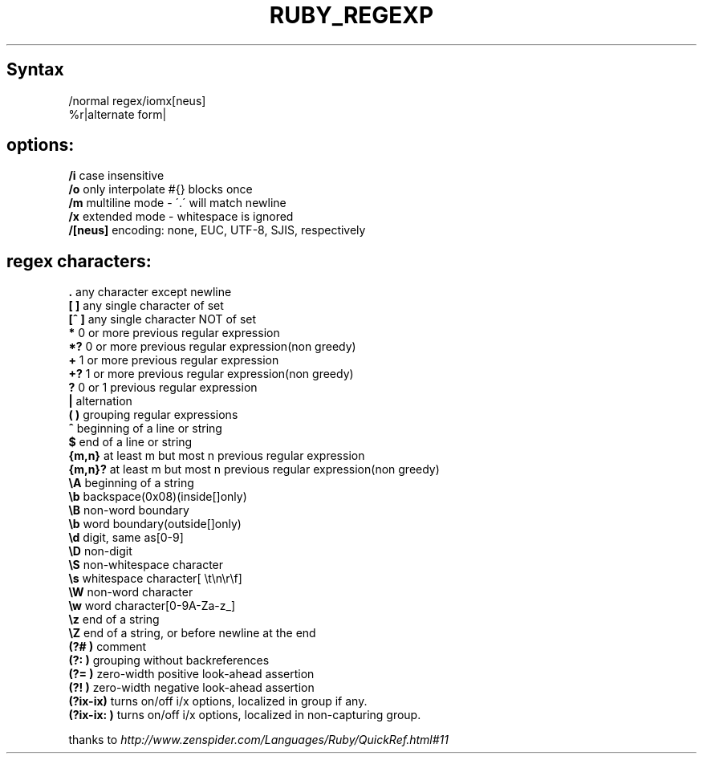 .\" generated with Ronn/v0.7.3
.\" http://github.com/rtomayko/ronn/tree/0.7.3
.
.TH "RUBY_REGEXP" "1" "April 2011" "" ""
.
.SH "Syntax"
.
.nf

/normal regex/iomx[neus]
%r|alternate form|
.
.fi
.
.SH "options:"
\fB/i\fR case insensitive
.
.br
\fB/o\fR only interpolate #{} blocks once
.
.br
\fB/m\fR multiline mode \- \'\.\' will match newline
.
.br
\fB/x\fR extended mode \- whitespace is ignored
.
.br
\fB/[neus]\fR encoding: none, EUC, UTF\-8, SJIS, respectively
.
.br
.
.SH "regex characters:"
\fB\.\fR any character except newline
.
.br
\fB[ ]\fR any single character of set
.
.br
\fB[^ ]\fR any single character NOT of set
.
.br
\fB*\fR 0 or more previous regular expression
.
.br
\fB*?\fR 0 or more previous regular expression(non greedy)
.
.br
\fB+\fR 1 or more previous regular expression
.
.br
\fB+?\fR 1 or more previous regular expression(non greedy)
.
.br
\fB?\fR 0 or 1 previous regular expression
.
.br
\fB|\fR alternation
.
.br
\fB( )\fR grouping regular expressions
.
.br
\fB^\fR beginning of a line or string
.
.br
\fB$\fR end of a line or string
.
.br
\fB{m,n}\fR at least m but most n previous regular expression
.
.br
\fB{m,n}?\fR at least m but most n previous regular expression(non greedy)
.
.br
\fB\eA\fR beginning of a string
.
.br
\fB\eb\fR backspace(0x08)(inside[]only)
.
.br
\fB\eB\fR non\-word boundary
.
.br
\fB\eb\fR word boundary(outside[]only)
.
.br
\fB\ed\fR digit, same as[0\-9]
.
.br
\fB\eD\fR non\-digit
.
.br
\fB\eS\fR non\-whitespace character
.
.br
\fB\es\fR whitespace character[ \et\en\er\ef]
.
.br
\fB\eW\fR non\-word character
.
.br
\fB\ew\fR word character[0\-9A\-Za\-z_]
.
.br
\fB\ez\fR end of a string
.
.br
\fB\eZ\fR end of a string, or before newline at the end
.
.br
\fB(?# )\fR comment
.
.br
\fB(?: )\fR grouping without backreferences
.
.br
\fB(?= )\fR zero\-width positive look\-ahead assertion
.
.br
\fB(?! )\fR zero\-width negative look\-ahead assertion
.
.br
\fB(?ix\-ix)\fR turns on/off i/x options, localized in group if any\.
.
.br
\fB(?ix\-ix: )\fR turns on/off i/x options, localized in non\-capturing group\.
.
.br
.
.P
thanks to \fIhttp://www\.zenspider\.com/Languages/Ruby/QuickRef\.html#11\fR
